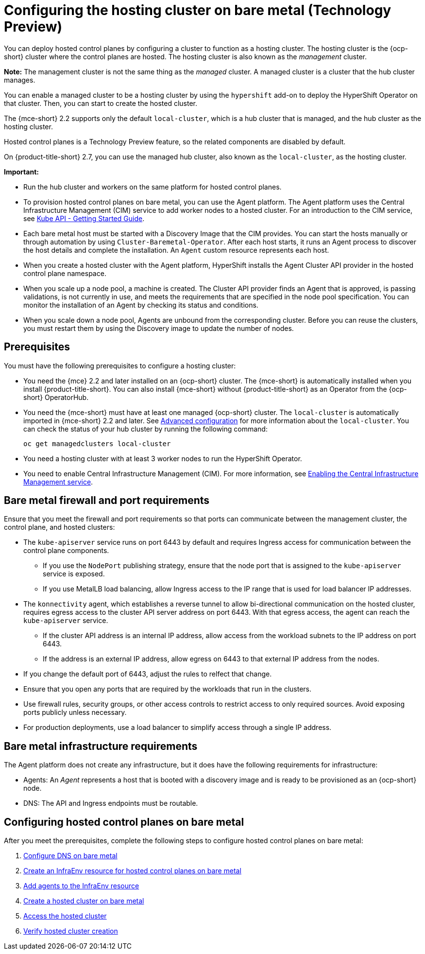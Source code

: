 [#configuring-hosting-service-cluster-configure-bm]
= Configuring the hosting cluster on bare metal (Technology Preview)

You can deploy hosted control planes by configuring a cluster to function as a hosting cluster. The hosting cluster is the {ocp-short} cluster where the control planes are hosted. The hosting cluster is also known as the _management_ cluster. 

*Note:* The management cluster is not the same thing as the _managed_ cluster. A managed cluster is a cluster that the hub cluster manages.

You can enable a managed cluster to be a hosting cluster by using the `hypershift` add-on to deploy the HyperShift Operator on that cluster. Then, you can start to create the hosted cluster. 

The {mce-short} 2.2 supports only the default `local-cluster`, which is a hub cluster that is managed, and the hub cluster as the hosting cluster.

Hosted control planes is a Technology Preview feature, so the related components are disabled by default. 

On {product-title-short} 2.7, you can use the managed hub cluster, also known as the `local-cluster`, as the hosting cluster.

*Important:* 

- Run the hub cluster and workers on the same platform for hosted control planes.

- To provision hosted control planes on bare metal, you can use the Agent platform. The Agent platform uses the Central Infrastructure Management (CIM) service to add worker nodes to a hosted cluster. For an introduction to the CIM service, see link:https://github.com/openshift/assisted-service/blob/master/docs/hive-integration/kube-api-getting-started.md[Kube API - Getting Started Guide].

- Each bare metal host must be started with a Discovery Image that the CIM provides. You can start the hosts manually or through automation by using `Cluster-Baremetal-Operator`. After each host starts, it runs an Agent process to discover the host details and complete the installation. An `Agent` custom resource represents each host.

- When you create a hosted cluster with the Agent platform, HyperShift installs the Agent Cluster API provider in the hosted control plane namespace.

- When you scale up a node pool, a machine is created. The Cluster API provider finds an Agent that is approved, is passing validations, is not currently in use, and meets the requirements that are specified in the node pool specification. You can monitor the installation of an Agent by checking its status and conditions.

- When you scale down a node pool, Agents are unbound from the corresponding cluster. Before you can reuse the clusters, you must restart them by using the Discovery image to update the number of nodes.

[#hosting-service-cluster-configure-prereq]
== Prerequisites

You must have the following prerequisites to configure a hosting cluster: 

* You need the {mce} 2.2 and later installed on an {ocp-short} cluster. The {mce-short} is automatically installed when you install {product-title-short}. You can also install {mce-short} without {product-title-short} as an Operator from the {ocp-short} OperatorHub.

* You need the {mce-short} must have at least one managed {ocp-short} cluster. The `local-cluster` is automatically imported in {mce-short} 2.2 and later. See xref:../install_upgrade/adv_config_install.adoc#advanced-config-engine[Advanced configuration] for more information about the `local-cluster`. You can check the status of your hub cluster by running the following command:
+
----
oc get managedclusters local-cluster
----

* You need a hosting cluster with at least 3 worker nodes to run the HyperShift Operator.

* You need to enable Central Infrastructure Management (CIM). For more information, see xref:../cluster_lifecycle/create_infra_env.adoc#enable-cim[Enabling the Central Infrastructure Management service].

[#firewall-port-reqs-bare-metal]
== Bare metal firewall and port requirements

Ensure that you meet the firewall and port requirements so that ports can communicate between the management cluster, the control plane, and hosted clusters:

* The `kube-apiserver` service runs on port 6443 by default and requires Ingress access for communication between the control plane components. 

** If you use the `NodePort` publishing strategy, ensure that the node port that is assigned to the `kube-apiserver` service is exposed.
** If you use MetalLB load balancing, allow Ingress access to the IP range that is used for load balancer IP addresses.

* The `konnectivity` agent, which establishes a reverse tunnel to allow bi-directional communication on the hosted cluster, requires egress access to the cluster API server address on port 6443. With that egress access, the agent can reach the `kube-apiserver` service.

** If the cluster API address is an internal IP address, allow access from the workload subnets to the IP address on port 6443.
** If the address is an external IP address, allow egress on 6443 to that external IP address from the nodes.

* If you change the default port of 6443, adjust the rules to relfect that change.
* Ensure that you open any ports that are required by the workloads that run in the clusters.
* Use firewall rules, security groups, or other access controls to restrict access to only required sources. Avoid exposing ports publicly unless necessary.
* For production deployments, use a load balancer to simplify access through a single IP address.

[#infrastructure-reqs-bare-metal]
== Bare metal infrastructure requirements

The Agent platform does not create any infrastructure, but it does have the following requirements for infrastructure:

* Agents: An _Agent_ represents a host that is booted with a discovery image and is ready to be provisioned as an {ocp-short} node.

* DNS: The API and Ingress endpoints must be routable.

[#configuring-hcp-bare-metal]
== Configuring hosted control planes on bare metal

After you meet the prerequisites, complete the following steps to configure hosted control planes on bare metal:

. xref:../hosted_control_planes/hosted_bare_metal_dns.adoc#configure-dns-bm[Configure DNS on bare metal]
. xref:../hosted_control_planes/hosted_bare_metal_infraenv.adoc#hosted-control-planes-create-infraenv[Create an InfraEnv resource for hosted control planes on bare metal]
. xref:../hosted_control_planes/hosted_bare_metal_agents.adoc#hosted-bare-metal-adding-agents[Add agents to the InfraEnv resource]
. xref:../hosted_control_planes/hosted_create_bare_metal.adoc#creating-a-hosted-cluster-bm[Create a hosted cluster on bare metal]
. xref:../hosted_control_planes/hosting_service_cluster_access.adoc#access-hosted-cluster[Access the hosted cluster]
. xref:../hosted_control_planes/verifying_hosted_cluster.adoc#verifying-cluster-creation[Verify hosted cluster creation]
